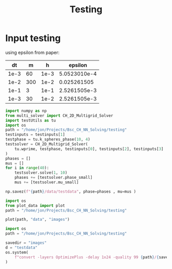 #+title: Testing

*  Input testing
using epsilon from paper:
\begin{align*}
\varepsilon &=\frac{mh}{2 \sqrt{2} \tan^{-1}{0.9}}
\end{align*}


#+name: inputs
|   dt |   m |    h |      epsilon |
|------+-----+------+--------------|
| 1e-3 |  60 | 1e-3 | 5.0523010e-4 |
| 1e-2 | 300 | 1e-2 |  0.025261505 |
| 1e-1 |   3 | 1e-1 | 2.5261505e-3 |
| 1e-3 |  30 | 1e-2 | 2.5261505e-3 |
#+TBLFM: @2$4..@>$4=($2 * $3)/( 2  * sqrt(2) * arctan(0.9) )


#+begin_src python :var testinputs=inputs :tangle testing/test.py :results output :async :session python
import numpy as np
from multi_solver import CH_2D_Multigrid_Solver
import testUtils as tu
import os
path = "/home/jon/Projects/Bsc_CH_NN_Solving/testing"
testinputs = testinputs[1]
testphase = tu.k_spheres_phase(10, 4)
testsolver = CH_2D_Multigrid_Solver(
    tu.wprime, testphase, testinputs[0], testinputs[2], testinputs[3]
)
phases = []
mus = []
for i in range(40):
    testsolver.solve(1, 10)
    phases += [testsolver.phase_small]
    mus += [testsolver.mu_small]

np.savez(f"{path}/data/testdata", phase=phases , mu=mus )
#+end_src

#+RESULTS:
: /home/jon/.cache/pypoetry/virtualenvs/cahn-hillard-utils-LAH73LAV-py3.10/lib/python3.10/site-packages/numba/core/dispatcher.py:289: UserWarning: Numba extension module 'numba_scipy' failed to load due to 'ValueError(No function '__pyx_fuse_0pdtr' found in __pyx_capi__ of 'scipy.special.cython_special')'.
:   entrypoints.init_all()

#+begin_src python :tangle testing/test.py :results file :file testing/images/testdata.gif
import os
from plot_data import plot
path = "/home/jon/Projects/Bsc_CH_NN_Solving/testing"

plot(path, "data", "images")
#+end_src

#+RESULTS:
[[file:testing/images/testdata.gif]]


#+begin_src python
import os
path = "/home/jon/Projects/Bsc_CH_NN_Solving/testing"

savedir = "images"
d = "testdata"
os.system(
    f"convert -layers OptimizePlus -delay 1x24 -quality 99 {path}/{savedir}/{d}/*.png -loop 0 {path}/{savedir}/{d}.gif"
)
#+end_src

#+RESULTS:
: None
